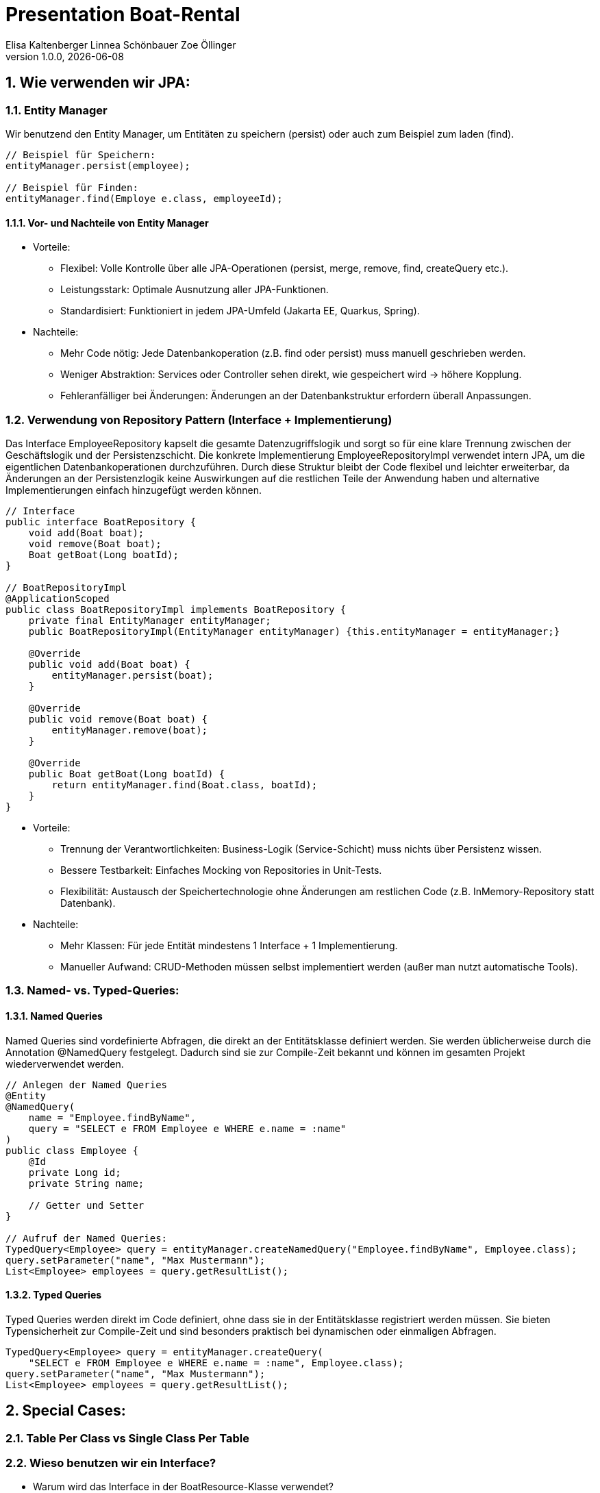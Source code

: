 =  Presentation Boat-Rental
Elisa Kaltenberger Linnea Schönbauer Zoe Öllinger
1.0.0, {docdate}
ifndef::imagesdir[:imagesdir: images]
:icons: font
:sectnums:    // Nummerierung der Überschriften / section numbering
// :toc:
// :toclevels: 1
:experimental:
//https://gist.github.com/dcode/0cfbf2699a1fe9b46ff04c41721dda74?permalink_comment_id=3948218
ifdef::env-github[]
:tip-caption: :bulb:
:note-caption: :information_source:
:important-caption: :heavy_exclamation_mark:
:caution-caption: :fire:
:warning-caption: :warning:
endif::[]


== Wie verwenden wir JPA:

=== Entity Manager
Wir benutzend den Entity Manager, um Entitäten zu speichern (persist) oder auch zum Beispiel zum laden (find).

[source,java]
----
// Beispiel für Speichern:
entityManager.persist(employee);

// Beispiel für Finden:
entityManager.find(Employe e.class, employeeId);
----

==== Vor- und Nachteile von Entity Manager
* Vorteile:
** Flexibel: Volle Kontrolle über alle JPA-Operationen (persist, merge, remove, find, createQuery etc.).
** Leistungsstark: Optimale Ausnutzung aller JPA-Funktionen.
** Standardisiert: Funktioniert in jedem JPA-Umfeld (Jakarta EE, Quarkus, Spring).

* Nachteile:
** Mehr Code nötig: Jede Datenbankoperation (z.B. find oder persist) muss manuell geschrieben werden.
** Weniger Abstraktion: Services oder Controller sehen direkt, wie gespeichert wird → höhere Kopplung.
** Fehleranfälliger bei Änderungen: Änderungen an der Datenbankstruktur erfordern überall Anpassungen.


=== Verwendung von Repository Pattern (Interface + Implementierung)

Das Interface EmployeeRepository kapselt die gesamte Datenzugriffslogik und sorgt so für eine klare Trennung zwischen
der Geschäftslogik und der Persistenzschicht. Die konkrete Implementierung EmployeeRepositoryImpl verwendet intern JPA,
um die eigentlichen Datenbankoperationen durchzuführen. Durch diese Struktur bleibt der Code flexibel und leichter
erweiterbar, da Änderungen an der Persistenzlogik keine Auswirkungen auf die restlichen Teile der Anwendung haben und
alternative Implementierungen einfach hinzugefügt werden können.

[source,java]
----
// Interface
public interface BoatRepository {
    void add(Boat boat);
    void remove(Boat boat);
    Boat getBoat(Long boatId);
}

// BoatRepositoryImpl
@ApplicationScoped
public class BoatRepositoryImpl implements BoatRepository {
    private final EntityManager entityManager;
    public BoatRepositoryImpl(EntityManager entityManager) {this.entityManager = entityManager;}

    @Override
    public void add(Boat boat) {
        entityManager.persist(boat);
    }

    @Override
    public void remove(Boat boat) {
        entityManager.remove(boat);
    }

    @Override
    public Boat getBoat(Long boatId) {
        return entityManager.find(Boat.class, boatId);
    }
}
----

* Vorteile:
** Trennung der Verantwortlichkeiten: Business-Logik (Service-Schicht) muss nichts über Persistenz wissen.
** Bessere Testbarkeit: Einfaches Mocking von Repositories in Unit-Tests.
** Flexibilität: Austausch der Speichertechnologie ohne Änderungen am restlichen Code (z.B. InMemory-Repository
statt Datenbank).


* Nachteile:
** Mehr Klassen: Für jede Entität mindestens 1 Interface + 1 Implementierung.
** Manueller Aufwand: CRUD-Methoden müssen selbst implementiert werden (außer man nutzt automatische Tools).

=== Named- vs. Typed-Queries:

==== Named Queries
Named Queries sind vordefinierte Abfragen, die direkt an der Entitätsklasse definiert werden. Sie werden üblicherweise
durch die Annotation @NamedQuery festgelegt. Dadurch sind sie zur Compile-Zeit bekannt und können im gesamten Projekt
wiederverwendet werden.

[source,java]
----
// Anlegen der Named Queries
@Entity
@NamedQuery(
    name = "Employee.findByName",
    query = "SELECT e FROM Employee e WHERE e.name = :name"
)
public class Employee {
    @Id
    private Long id;
    private String name;

    // Getter und Setter
}

// Aufruf der Named Queries:
TypedQuery<Employee> query = entityManager.createNamedQuery("Employee.findByName", Employee.class);
query.setParameter("name", "Max Mustermann");
List<Employee> employees = query.getResultList();
----


==== Typed Queries

Typed Queries werden direkt im Code definiert, ohne dass sie in der Entitätsklasse registriert werden müssen. Sie
bieten Typensicherheit zur Compile-Zeit und sind besonders praktisch bei dynamischen oder einmaligen Abfragen.

[source,java]
----
TypedQuery<Employee> query = entityManager.createQuery(
    "SELECT e FROM Employee e WHERE e.name = :name", Employee.class);
query.setParameter("name", "Max Mustermann");
List<Employee> employees = query.getResultList();
----

== Special Cases:

=== Table Per Class vs Single Class Per Table

=== Wieso benutzen wir ein Interface?
* Warum wird das Interface in der BoatResource-Klasse verwendet?
* In der BoatResource-Klasse wird das Interface BoatRepository verwendet, anstatt direkt mit einer konkreten
Implementierung (z.B. BoatRepositoryImpl) zu arbeiten, aus folgenden Gründen:

1. Trennung von Vertrag und Implementierung (Abstraktion)
Das Interface definiert nur den Vertrag, also welche Methoden (z.B. add(), remove(), getAllBoats()) verfügbar sind,
ohne festzulegen, wie diese Methoden genau implementiert werden. Die konkrete Implementierung (BoatRepositoryImpl)
definiert wie diese Methoden umgesetzt werden (z.B. Datenbankzugriff, In-Memory-Speicherung etc.).
Die BoatResource-Klasse benötigt nur die Methodensignaturen des Interfaces, um die Boote zu verwalten.
Sie muss nicht wissen, wie die Implementierung aussieht.

2. Flexibilität
Durch die Verwendung des Interfaces in der BoatResource-Klasse wird die Codebasis flexibel und erweiterbar.
Wenn sich die Art und Weise, wie die Boote gespeichert oder abgerufen werden, ändern muss (z.B. von einer lokalen
Datei auf eine Datenbank oder Cloud-Datenbank), dann muss nur die konkrete Implementierung (BoatRepositoryImpl)
geändert werden. Die BoatResource-Klasse bleibt unverändert, da sie nur mit dem Interface arbeitet.


